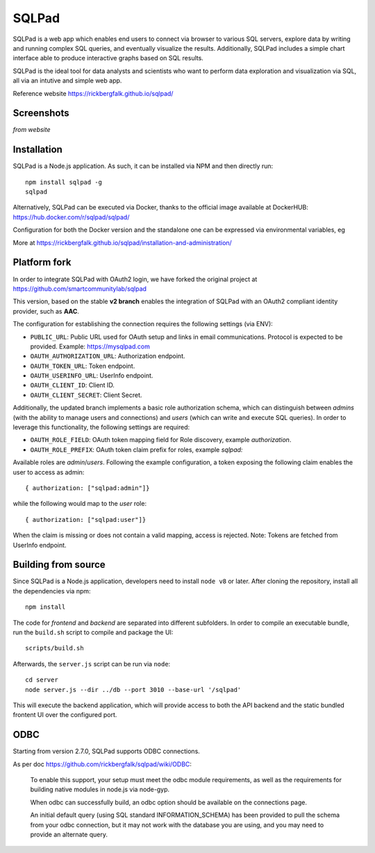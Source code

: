 SQLPad
======================

SQLPad is a web app which enables end users to connect via browser to various SQL servers, explore data by writing and running complex SQL queries, and eventually visualize the results.
Additionally, SQLPad includes a simple chart interface able to produce interactive graphs based on SQL results.

SQLPad is the ideal tool for data analysts and scientists who want to perform data exploration and visualization via SQL, all via an intutive and simple web app.

Reference website https://rickbergfalk.github.io/sqlpad/


Screenshots
-------------
*from website*

.. image:: ../assets/sqlpad/queries.png
    :width: 200px

.. image:: ../assets/sqlpad/query-editor.png
    :width: 200px

.. image:: ../assets/sqlpad/chart-line.png
    :width: 200px

.. image:: ../assets/sqlpad/chart-horizontal-bar.png
    :width: 200px        



Installation
--------------------
SQLPad is a Node.js application. As such, it can be installed via NPM and then directly run::

    npm install sqlpad -g
    sqlpad

Alternatively, SQLPad can be executed via Docker, thanks to the official image available at DockerHUB: https://hub.docker.com/r/sqlpad/sqlpad/

Configuration for both the Docker version and the standalone one can be expressed via environmental variables, eg ::




More at https://rickbergfalk.github.io/sqlpad/installation-and-administration/

Platform fork
----------------

In order to integrate SQLPad with OAuth2 login, we have forked the original project at https://github.com/smartcommunitylab/sqlpad

This version, based on the stable **v2 branch** enables the integration of SQLPad with an OAuth2 compliant identity provider, such as **AAC**.

The configuration for establishing the connection requires the following settings (via ENV):

- ``PUBLIC_URL``: Public URL used for OAuth setup and links in email communications. Protocol is expected to be provided. Example: https://mysqlpad.com
- ``OAUTH_AUTHORIZATION_URL``: Authorization endpoint.
- ``OAUTH_TOKEN_URL``: Token endpoint.
- ``OAUTH_USERINFO_URL``: UserInfo endpoint.
- ``OAUTH_CLIENT_ID``: Client ID.
- ``OAUTH_CLIENT_SECRET``: Client Secret.


Additionally, the updated branch implements a basic role authorization schema, which can distinguish between *admins* (with the ability to manage users and connections) and *users* (which can write and execute SQL queries).
In order to leverage this functionality, the following settings are required:

- ``OAUTH_ROLE_FIELD``: OAuth token mapping field for Role discovery, example *authorization*.
- ``OAUTH_ROLE_PREFIX``: OAuth token claim prefix for roles, example *sqlpad:*

Available roles are *admin*/*users*. 
Following the example configuration, a token exposing the following claim enables the user to access as admin::

    { authorization: ["sqlpad:admin"]}

while the following would map to the *user* role::

    { authorization: ["sqlpad:user"]}

When the  claim is missing or does not contain a valid mapping, access is rejected.
Note: Tokens are fetched from UserInfo endpoint.



Building from source
----------------------

Since SQLPad is a Node.js application, developers need to install ``node v8`` or later.
After cloning the repository, install all the dependencies via npm::

    npm install

The code for *frontend* and *backend* are separated into different subfolders.
In order to compile an executable bundle, run the ``build.sh`` script to compile and package the UI::

    scripts/build.sh

Afterwards, the ``server.js`` script can be run via ``node``::

    cd server
    node server.js --dir ../db --port 3010 --base-url '/sqlpad'

This will execute the backend application, which will provide access to both the API backend and the static bundled frontent UI over the configured port.


ODBC
------

Starting from version 2.7.0, SQLPad supports ODBC connections.

As per doc https://github.com/rickbergfalk/sqlpad/wiki/ODBC:

    To enable this support, your setup must meet the odbc module requirements, as well as the requirements for building native modules in node.js via node-gyp.

    When odbc can successfully build, an odbc option should be available on the connections page.

    An initial default query (using SQL standard INFORMATION_SCHEMA) has been provided to pull the schema from your odbc connection, but it may not work with the database you are using, and you may need to provide an alternate query.